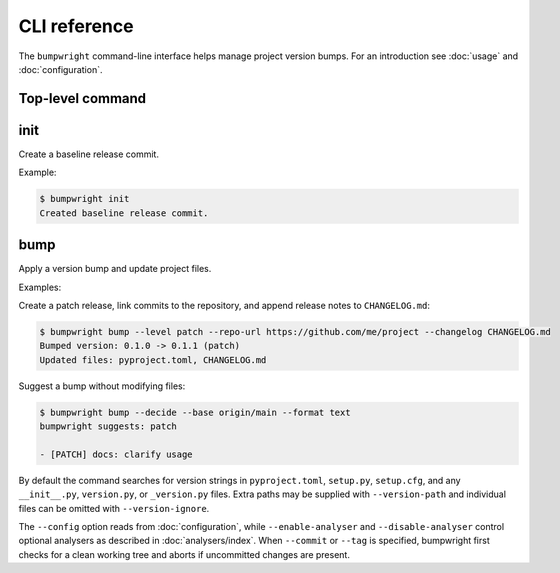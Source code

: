 CLI reference
=============

The ``bumpwright`` command-line interface helps manage project version bumps.
For an introduction see :doc:`usage` and :doc:`configuration`.

Top-level command
-----------------

.. click:: _bumpwright_click:cli
   :prog: bumpwright

init
----

Create a baseline release commit.

.. click:: _bumpwright_click:init
   :prog: bumpwright init

Example:

.. code-block:: console

   $ bumpwright init
   Created baseline release commit.

bump
----

Apply a version bump and update project files.

.. click:: _bumpwright_click:bump
   :prog: bumpwright bump

Examples:

Create a patch release, link commits to the repository, and append release
notes to ``CHANGELOG.md``:

.. code-block:: console

   $ bumpwright bump --level patch --repo-url https://github.com/me/project --changelog CHANGELOG.md
   Bumped version: 0.1.0 -> 0.1.1 (patch)
   Updated files: pyproject.toml, CHANGELOG.md

Suggest a bump without modifying files:

.. code-block:: console

   $ bumpwright bump --decide --base origin/main --format text
   bumpwright suggests: patch

   - [PATCH] docs: clarify usage

By default the command searches for version strings in ``pyproject.toml``,
``setup.py``, ``setup.cfg``, and any ``__init__.py``, ``version.py``, or
``_version.py`` files. Extra paths may be supplied with ``--version-path`` and
individual files can be omitted with ``--version-ignore``.

The ``--config`` option reads from :doc:`configuration`, while
``--enable-analyser`` and ``--disable-analyser`` control optional analysers
as described in :doc:`analysers/index`. When ``--commit`` or ``--tag`` is
specified, bumpwright first checks for a clean working tree and aborts if
uncommitted changes are present.
